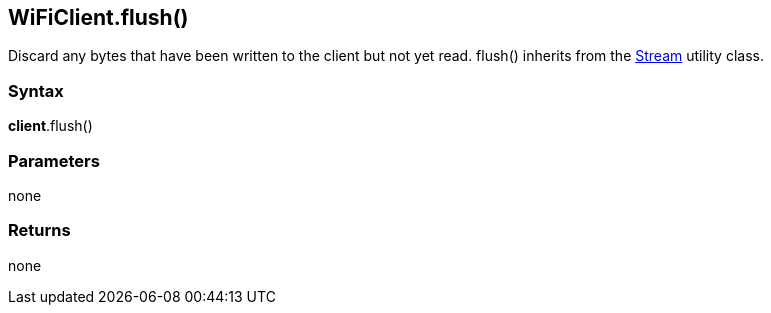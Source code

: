 == WiFiClient.flush() ==

Discard any bytes that have been written to the client but not yet read.
flush() inherits from the
http://energia.nu/reference/stream/[Stream]
utility class.

=== Syntax ===

*client*.flush()

=== Parameters ===

none

=== Returns ===

none